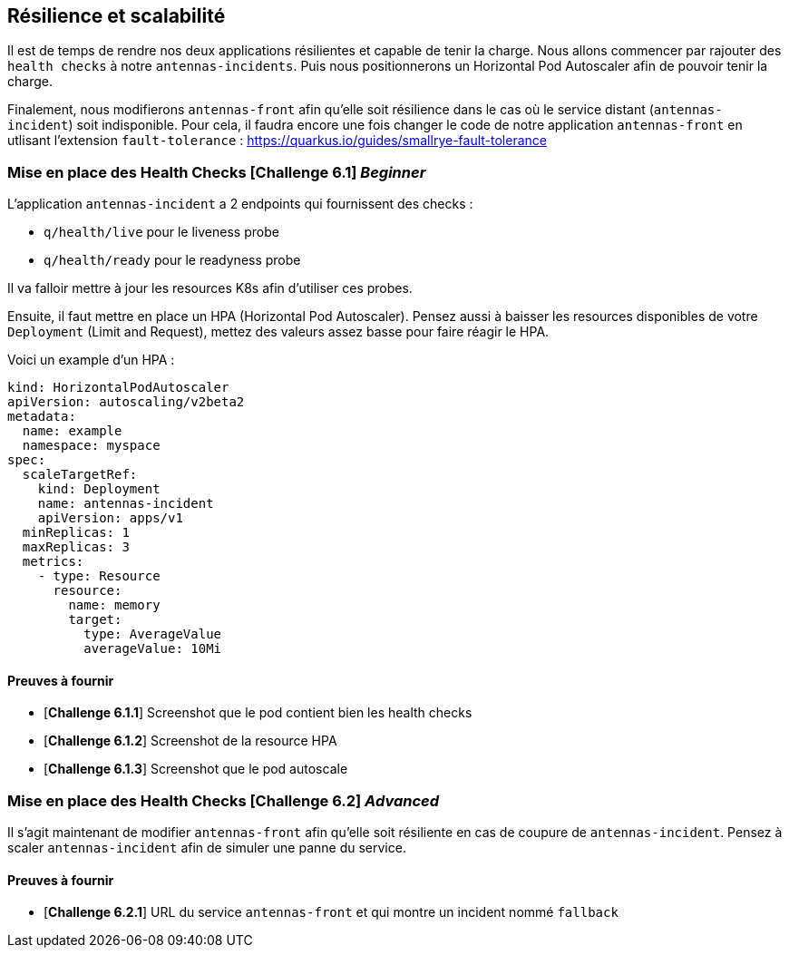 == Résilience et scalabilité

Il est de temps de rendre nos deux applications résilientes et capable de tenir la charge.
Nous allons commencer par rajouter des `health checks` à notre `antennas-incidents`. Puis nous positionnerons un Horizontal Pod Autoscaler afin de pouvoir tenir la charge.

Finalement, nous modifierons `antennas-front` afin qu'elle soit résilience dans le cas où le service distant (`antennas-incident`) soit indisponible. Pour cela, il faudra encore une fois changer le code de notre application `antennas-front` en utlisant l'extension `fault-tolerance` : https://quarkus.io/guides/smallrye-fault-tolerance

=== Mise en place des Health Checks [*Challenge 6.1*]  __Beginner__

L'application `antennas-incident` a 2 endpoints qui fournissent des checks : 

* `q/health/live` pour le liveness probe
* `q/health/ready` pour le readyness probe 

Il va falloir mettre à jour les resources K8s afin d'utiliser ces probes.

Ensuite, il faut mettre en place un HPA (Horizontal Pod Autoscaler). Pensez aussi à baisser les resources disponibles de votre `Deployment` (Limit and Request), mettez des valeurs assez basse pour faire réagir le HPA. 

Voici un example d'un HPA : 

[.console-output]
[source,text]
----

kind: HorizontalPodAutoscaler
apiVersion: autoscaling/v2beta2
metadata:
  name: example
  namespace: myspace
spec:
  scaleTargetRef:
    kind: Deployment
    name: antennas-incident
    apiVersion: apps/v1
  minReplicas: 1
  maxReplicas: 3
  metrics:
    - type: Resource
      resource:
        name: memory
        target:
          type: AverageValue
          averageValue: 10Mi

----

==== Preuves à fournir 

* [*Challenge 6.1.1*] Screenshot que le pod contient bien les health checks
* [*Challenge 6.1.2*] Screenshot de la resource HPA
* [*Challenge 6.1.3*] Screenshot que le pod autoscale 

=== Mise en place des Health Checks [*Challenge 6.2*] __Advanced__

Il s'agit maintenant de modifier `antennas-front` afin qu'elle soit résiliente en cas de coupure de `antennas-incident`.
Pensez à scaler `antennas-incident` afin de simuler une panne du service. 

==== Preuves à fournir 

* [*Challenge 6.2.1*] URL du service `antennas-front` et qui montre un incident nommé `fallback`




